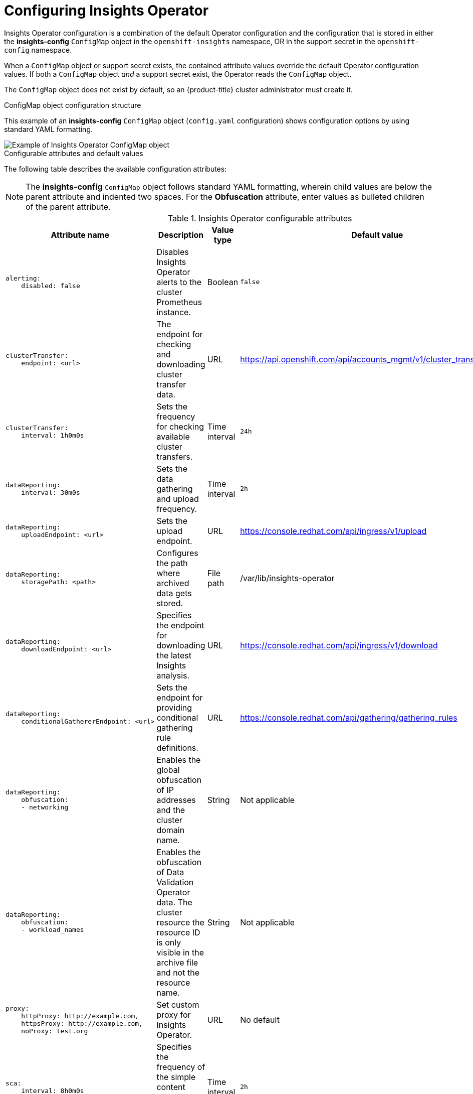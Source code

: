 // Module included in the following assemblies:
//
// * support/remote_health_monitoring/using-insights-operator.adoc


:_mod-docs-content-type: CONCEPT
[id="insights-operator-configuring_{context}"]
= Configuring Insights Operator

Insights Operator configuration is a combination of the default Operator configuration and the configuration that is stored in either the *insights-config* `ConfigMap` object in the `openshift-insights` namespace, OR in the support secret in the `openshift-config` namespace. 

When a `ConfigMap` object or support secret exists, the contained attribute values override the default Operator configuration values. If both a `ConfigMap` object _and_ a support secret exist, the Operator reads the `ConfigMap` object.

The `ConfigMap` object does not exist by default, so an {product-title} cluster administrator must create it. 

//[NOTE]
//====
//Red Hat Insights encourages cluster administrators to use the config-map configuration method. Support secrets will continue to be supported in the near future but will eventually be deprecated.
//====

.ConfigMap object configuration structure
This example of an *insights-config* `ConfigMap` object (`config.yaml` configuration) shows configuration options by using standard YAML formatting.

image::insights-operator-configmap-example.png[Example of Insights Operator ConfigMap object]

.Configurable attributes and default values
The following table describes the available configuration attributes:

[NOTE]
====
The *insights-config* `ConfigMap` object follows standard YAML formatting, wherein child values are below the parent attribute and indented two spaces. For the *Obfuscation* attribute, enter values as bulleted children of the parent attribute.
====

.Insights Operator configurable attributes
[cols=".^2l,.^3a,.^1a,.^1a",options="header"]
|====
|Attribute name|Description|Value type|Default value

|alerting: 
    disabled: false
|Disables Insights Operator alerts to the cluster Prometheus instance.
|Boolean
|`false`

|clusterTransfer: 
    endpoint: <url>
|The endpoint for checking and downloading cluster transfer data.
|URL
|https://api.openshift.com/api/accounts_mgmt/v1/cluster_transfers/

|clusterTransfer: 
    interval: 1h0m0s
|Sets the frequency for checking available cluster transfers.
|Time interval
|`24h`

|dataReporting:
    interval: 30m0s
|Sets the data gathering and upload frequency.
|Time interval
|`2h`

|dataReporting:
    uploadEndpoint: <url>
|Sets the upload endpoint.
|URL
|https://console.redhat.com/api/ingress/v1/upload

|dataReporting:
    storagePath: <path>
|Configures the path where archived data gets stored.
|File path
|/var/lib/insights-operator

|dataReporting:
    downloadEndpoint: <url>
|Specifies the endpoint for downloading the latest Insights analysis.
|URL
|https://console.redhat.com/api/ingress/v1/download

|dataReporting:
    conditionalGathererEndpoint: <url>
|Sets the endpoint for providing conditional gathering rule definitions.
|URL
|https://console.redhat.com/api/gathering/gathering_rules


|dataReporting:
    obfuscation:
    - networking
|Enables the global obfuscation of IP addresses and the cluster domain name.
|String
|Not applicable

|dataReporting:
    obfuscation:
    - workload_names
|Enables the obfuscation of Data Validation Operator data. The cluster resource the resource ID is only visible in the archive file and not the resource name.
|String
|Not applicable

|proxy: 
    httpProxy: http://example.com,
    httpsProxy: http://example.com,
    noProxy: test.org
|Set custom proxy for Insights Operator.
|URL
|No default

|sca: 
    interval: 8h0m0s
|Specifies the frequency of the simple content access (SCA) entitlements download.
|Time interval
|`2h`

|sca: 
    endpoint: <url>
|Specifies the endpoint for downloading the simple content access (SCA) entitlements.
|URL
|https://api.openshift.com/api/accounts_mgmt/v1/entitlement_certificates

|sca: 
    disabled: false
|Disables the simple content access entitlements download.
|Boolean
|`false`
|====


:_mod-docs-content-type: PROCEDURE
[id="creating-insights-config-configmap_{context}"]
== Creating the insights-config ConfigMap object

This procedure describes how to create the *insights-config* `ConfigMap` object for the Insights Operator to set custom configurations.

[IMPORTANT]
====
Red Hat recommends you consult Red Hat Support before making changes to the default Insights Operator configuration.
====

.Prerequisites

* Remote health reporting is enabled, which is the default.
* You are logged in to the {product-title} web console as a user with `cluster-admin` role.

.Procedure

. Go to *Workloads* -> *ConfigMaps* and select *Project: openshift-insights*.
. Click *Create ConfigMap*.
. Select *Configure via: YAML view* and enter your configuration preferences, for example
+
[source,yaml]
----
apiVersion: v1
kind: ConfigMap
metadata:
  name: insights-config
  namespace: openshift-insights
data:
  config.yaml: |
    dataReporting:
      obfuscation:
        - networking
        - workload_names
    sca:
      disabled: false
      interval: 2h
    alerting:
       disabled: false
binaryData: {}
immutable: false
----

. Optional: Select *Form view* and enter the necessary information that way.
. In the *ConfigMap Name* field, enter *insights-config*.
. In the *Key* field, enter *config.yaml*.
. For the *Value* field, either browse for a file to drag and drop into the field or enter your configuration parameters manually.
. Click *Create* and you can see the `ConfigMap` object and configuration information.